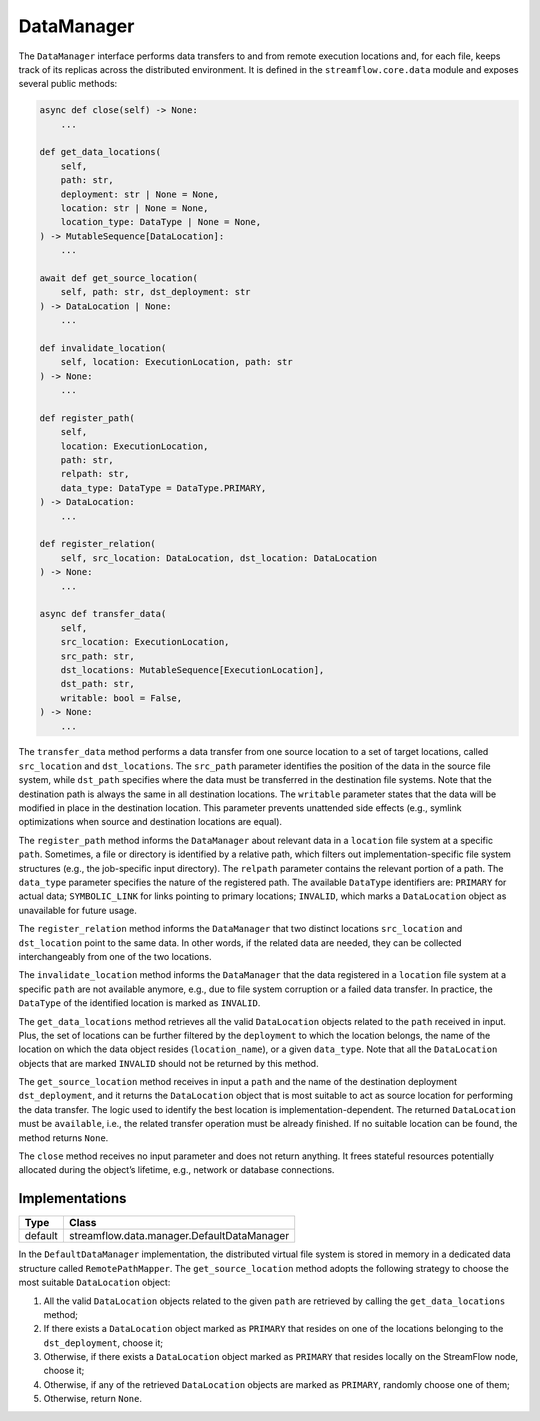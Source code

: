 ===========
DataManager
===========

The ``DataManager`` interface performs data transfers to and from remote execution locations and, for each file, keeps track of its replicas across the distributed environment. It is defined in the ``streamflow.core.data`` module and exposes several public methods:

.. code-block:: python

    async def close(self) -> None:
        ...

    def get_data_locations(
        self,
        path: str,
        deployment: str | None = None,
        location: str | None = None,
        location_type: DataType | None = None,
    ) -> MutableSequence[DataLocation]:
        ...

    await def get_source_location(
        self, path: str, dst_deployment: str
    ) -> DataLocation | None:
        ...

    def invalidate_location(
        self, location: ExecutionLocation, path: str
    ) -> None:
        ...

    def register_path(
        self,
        location: ExecutionLocation,
        path: str,
        relpath: str,
        data_type: DataType = DataType.PRIMARY,
    ) -> DataLocation:
        ...

    def register_relation(
        self, src_location: DataLocation, dst_location: DataLocation
    ) -> None:
        ...

    async def transfer_data(
        self,
        src_location: ExecutionLocation,
        src_path: str,
        dst_locations: MutableSequence[ExecutionLocation],
        dst_path: str,
        writable: bool = False,
    ) -> None:
        ...

The ``transfer_data`` method performs a data transfer from one source location to a set of target locations, called ``src_location`` and ``dst_locations``. The ``src_path`` parameter identifies the position of the data in the source file system, while ``dst_path`` specifies where the data must be transferred in the destination file systems. Note that the destination path is always the same in all destination locations. The ``writable`` parameter states that the data will be modified in place in the destination location. This parameter prevents unattended side effects (e.g., symlink optimizations when source and destination locations are equal).

The ``register_path`` method informs the ``DataManager`` about relevant data in a ``location`` file system at a specific ``path``. Sometimes, a file or directory is identified by a relative path, which filters out implementation-specific file system structures (e.g., the job-specific input directory). The ``relpath`` parameter contains the relevant portion of a path. The ``data_type`` parameter specifies the nature of the registered path. The available ``DataType`` identifiers are: ``PRIMARY`` for actual data; ``SYMBOLIC_LINK`` for links pointing to primary locations; ``INVALID``, which marks a ``DataLocation`` object as unavailable for future usage.

The ``register_relation`` method informs the ``DataManager`` that two distinct locations ``src_location`` and ``dst_location`` point to the same data. In other words, if the related data are needed, they can be collected interchangeably from one of the two locations.

The ``invalidate_location`` method informs the ``DataManager`` that the data registered in a ``location`` file system at a specific ``path`` are not available anymore, e.g., due to file system corruption or a failed data transfer. In practice, the ``DataType`` of the identified location is marked as ``INVALID``.

The ``get_data_locations`` method retrieves all the valid  ``DataLocation`` objects related to the ``path`` received in input. Plus, the set of locations can be further filtered by the ``deployment`` to which the location belongs, the name of the location on which the data object resides (``location_name``), or a given ``data_type``. Note that all the ``DataLocation`` objects that are marked ``INVALID`` should not be returned by this method.

The ``get_source_location`` method receives in input a ``path`` and the name of the destination deployment ``dst_deployment``, and it returns the ``DataLocation`` object that is most suitable to act as source location for performing the data transfer. The logic used to identify the best location is implementation-dependent. The returned ``DataLocation`` must be ``available``, i.e., the related transfer operation must be already finished. If no suitable location can be found, the method returns ``None``.

The ``close`` method receives no input parameter and does not return anything. It frees stateful resources potentially allocated during the object’s lifetime, e.g., network or database connections.

Implementations
===============

=======     ==========================================
Type        Class
=======     ==========================================
default     streamflow.data.manager.DefaultDataManager
=======     ==========================================

In the ``DefaultDataManager`` implementation, the distributed virtual file system is stored in memory in a dedicated data structure called ``RemotePathMapper``. The ``get_source_location`` method adopts the following strategy to choose the most suitable ``DataLocation`` object:

1. All the valid ``DataLocation`` objects related to the given ``path`` are retrieved by calling the ``get_data_locations`` method;
2. If there exists a ``DataLocation`` object marked as ``PRIMARY`` that resides on one of the locations belonging to the ``dst_deployment``, choose it;
3. Otherwise, if there exists a ``DataLocation`` object marked as ``PRIMARY`` that resides locally on the StreamFlow node, choose it;
4. Otherwise, if any of the retrieved ``DataLocation`` objects are marked as ``PRIMARY``, randomly choose one of them;
5. Otherwise, return ``None``.